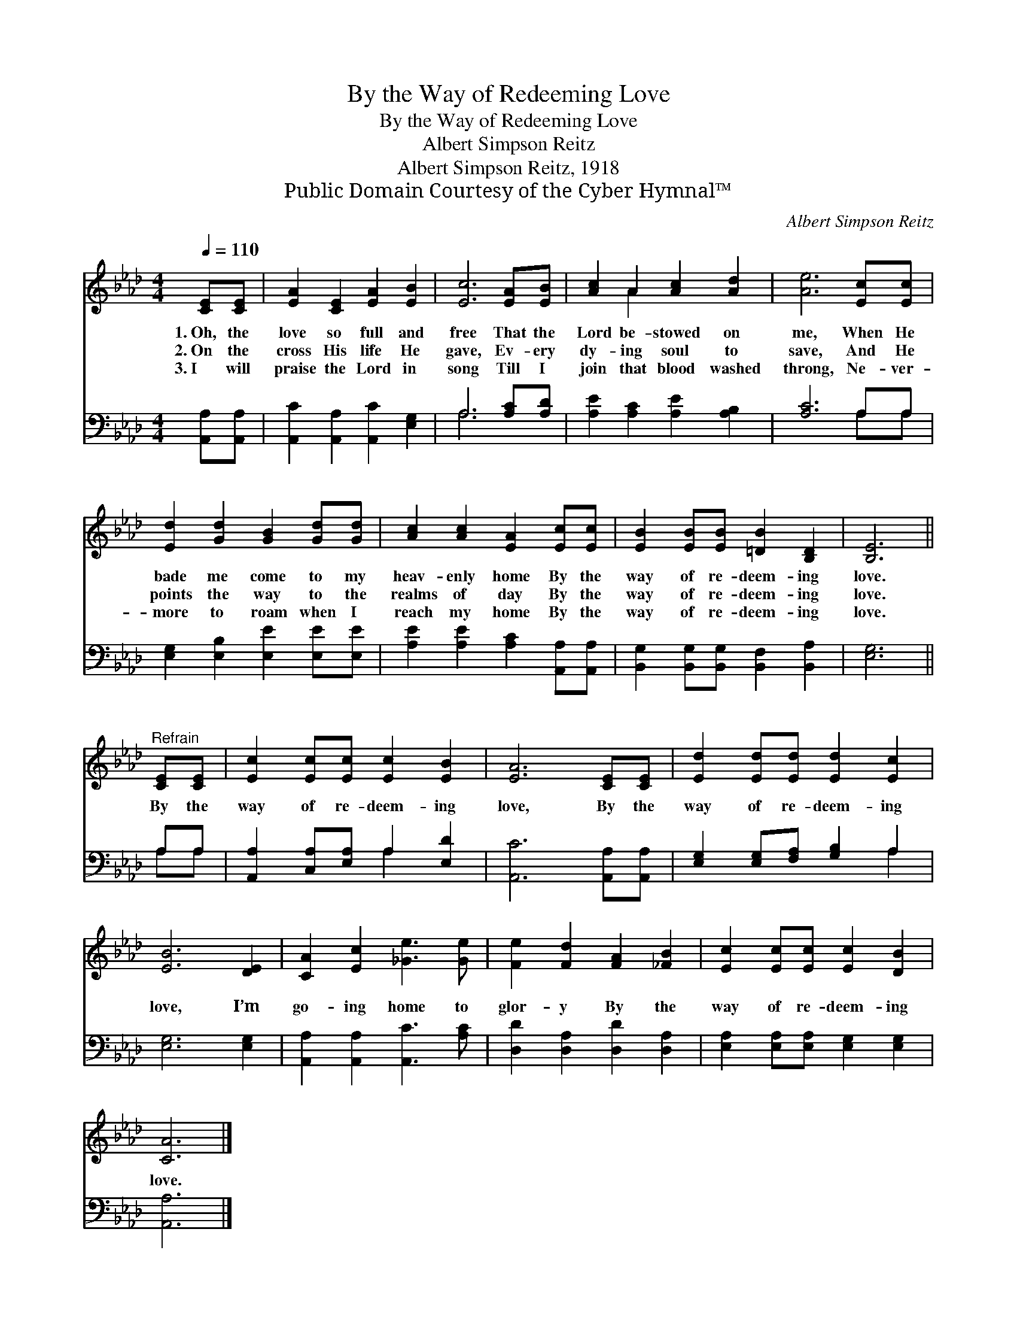 X:1
T:By the Way of Redeeming Love
T:By the Way of Redeeming Love
T:Albert Simpson Reitz
T:Albert Simpson Reitz, 1918
T:Public Domain Courtesy of the Cyber Hymnal™
C:Albert Simpson Reitz
Z:Public Domain
Z:Courtesy of the Cyber Hymnal™
%%score ( 1 2 ) ( 3 4 )
L:1/8
Q:1/4=110
M:4/4
K:Ab
V:1 treble 
V:2 treble 
V:3 bass 
V:4 bass 
V:1
 [CE][CE] | [EA]2 [CE]2 [EA]2 [EB]2 | [Ec]6 [EA][EB] | [Ac]2 A2 [Ac]2 [Ad]2 | [Ae]6 [Ec][Ec] | %5
w: 1.~Oh, the|love so full and|free That the|Lord be- stowed on|me, When He|
w: 2.~On the|cross His life He|gave, Ev- ery|dy- ing soul to|save, And He|
w: 3.~I will|praise the Lord in|song Till I|join that blood washed|throng, Ne- ver-|
 [Ed]2 [Gd]2 [GB]2 [Gd][Gd] | [Ac]2 [Ac]2 [EA]2 [Ec][Ec] | [EB]2 [EB][EB] [=DB]2 [B,D]2 | [B,E]6 || %9
w: bade me come to my|heav- enly home By the|way of re- deem- ing|love.|
w: points the way to the|realms of day By the|way of re- deem- ing|love.|
w: more to roam when I|reach my home By the|way of re- deem- ing|love.|
"^Refrain" [CE][CE] | [Ec]2 [Ec][Ec] [Ec]2 [EB]2 | [EA]6 [CE][CE] | [Ed]2 [Ed][Ed] [Ed]2 [Ec]2 | %13
w: ||||
w: By the|way of re- deem- ing|love, By the|way of re- deem- ing|
w: ||||
 [EB]6 [DE]2 | [CA]2 [Ec]2 [_Ge]3 [Ge] | [Fe]2 [Fd]2 [FA]2 [_FB]2 | [Ec]2 [Ec][Ec] [Ec]2 [DB]2 | %17
w: ||||
w: love, I’m|go- ing home to|glor- y By the|way of re- deem- ing|
w: ||||
 [CA]6 |] %18
w: |
w: love.|
w: |
V:2
 x2 | x8 | x8 | x2 A2 x4 | x8 | x8 | x8 | x8 | x6 || x2 | x8 | x8 | x8 | x8 | x8 | x8 | x8 | x6 |] %18
V:3
 [A,,A,][A,,A,] | [A,,C]2 [A,,A,]2 [A,,C]2 [E,G,]2 | A,6 [A,C][A,D] | %3
w: ~ ~|~ ~ ~ ~|~ ~ ~|
 [A,E]2 [A,C]2 [A,E]2 [A,B,]2 | [A,C]6 A,A, | [E,G,]2 [E,B,]2 [E,E]2 [E,E][E,E] | %6
w: ~ ~ ~ ~|~ ~ ~|~ ~ ~ ~ ~|
 [A,E]2 [A,E]2 [A,C]2 [A,,A,][A,,A,] | [B,,G,]2 [B,,G,][B,,G,] [B,,F,]2 [B,,A,]2 | [E,G,]6 || %9
w: ~ ~ ~ ~ ~|~ ~ ~ ~ ~|~|
 A,A, | [A,,A,]2 [C,A,][E,A,] A,2 [E,D]2 | [A,,C]6 [A,,A,][A,,A,] | %12
w: |||
 [E,G,]2 [E,G,][F,A,] [G,B,]2 A,2 | [E,G,]6 [E,G,]2 | [A,,A,]2 [A,,A,]2 [A,,C]3 [A,C] | %15
w: |||
 [D,D]2 [D,A,]2 [D,D]2 [D,A,]2 | [E,A,]2 [E,A,][E,A,] [E,G,]2 [E,G,]2 | [A,,A,]6 |] %18
w: |||
V:4
 x2 | x8 | A,6 x2 | x8 | x6 A,A, | x8 | x8 | x8 | x6 || A,A, | x4 A,2 x2 | x8 | x6 A,2 | x8 | x8 | %15
 x8 | x8 | x6 |] %18

